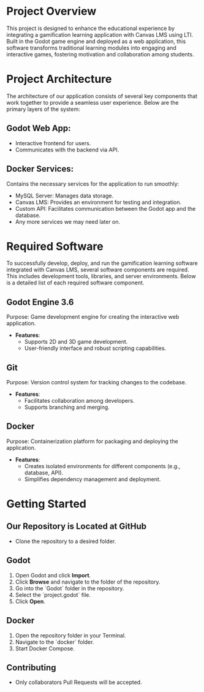 * Project Overview
This project is designed to enhance the educational experience by integrating a gamification learning application with Canvas LMS using LTI. Built in the Godot game engine and deployed as a web application, this software transforms traditional learning modules into engaging and interactive games, fostering motivation and collaboration among students.

* Project Architecture
The architecture of our application consists of several key components that work together to provide a seamless user experience. Below are the primary layers of the system:

** Godot Web App:
- Interactive frontend for users.
- Communicates with the backend via API.

** Docker Services:
Contains the necessary services for the application to run smoothly:
- MySQL Server: Manages data storage.
- Canvas LMS: Provides an environment for testing and integration.
- Custom API: Facilitates communication between the Godot app and the database.
- Any more services we may need later on.

* Required Software
To successfully develop, deploy, and run the gamification learning software integrated with Canvas LMS, several software components are required. This includes development tools, libraries, and server environments. Below is a detailed list of each required software component.

** Godot Engine 3.6
Purpose: Game development engine for creating the interactive web application.

- *Features*:
  - Supports 2D and 3D game development.
  - User-friendly interface and robust scripting capabilities.

** Git
Purpose: Version control system for tracking changes to the codebase.

- *Features*:
  - Facilitates collaboration among developers.
  - Supports branching and merging.

** Docker
Purpose: Containerization platform for packaging and deploying the application.

- *Features*:
  - Creates isolated environments for different components (e.g., database, API).
  - Simplifies dependency management and deployment.

* Getting Started
** Our Repository is Located at GitHub
- Clone the repository to a desired folder.

** Godot
1. Open Godot and click *Import*.
2. Click *Browse* and navigate to the folder of the repository.
3. Go into the `Godot` folder in the repository.
4. Select the `project.godot` file.
5. Click *Open*.

** Docker
1. Open the repository folder in your Terminal.
2. Navigate to the `docker` folder.
3. Start Docker Compose.

** Contributing
- Only collaborators Pull Requests will be accepted.
